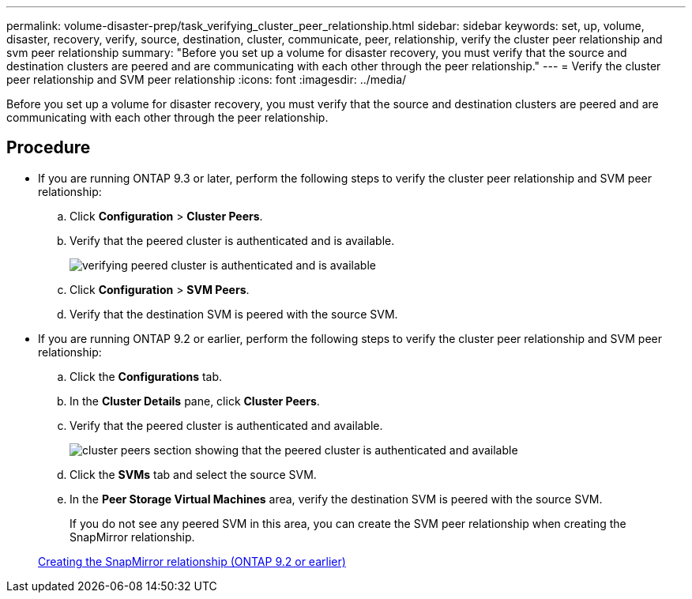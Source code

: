 ---
permalink: volume-disaster-prep/task_verifying_cluster_peer_relationship.html
sidebar: sidebar
keywords: set, up, volume, disaster, recovery, verify, source, destination, cluster, communicate, peer, relationship, verify the cluster peer relationship and svm peer relationship
summary: "Before you set up a volume for disaster recovery, you must verify that the source and destination clusters are peered and are communicating with each other through the peer relationship."
---
= Verify the cluster peer relationship and SVM peer relationship
:icons: font
:imagesdir: ../media/

[.lead]
Before you set up a volume for disaster recovery, you must verify that the source and destination clusters are peered and are communicating with each other through the peer relationship.

== Procedure

* If you are running ONTAP 9.3 or later, perform the following steps to verify the cluster peer relationship and SVM peer relationship:
 .. Click *Configuration* > *Cluster Peers*.
 .. Verify that the peered cluster is authenticated and is available.
+
image::../media/cluster_pper_930_disaster.gif[verifying  peered cluster is authenticated and is available]

 .. Click *Configuration* > *SVM Peers*.
 .. Verify that the destination SVM is peered with the source SVM.
* If you are running ONTAP 9.2 or earlier, perform the following steps to verify the cluster peer relationship and SVM peer relationship:
 .. Click the *Configurations* tab.
 .. In the *Cluster Details* pane, click *Cluster Peers*.
 .. Verify that the peered cluster is authenticated and available.
+
image::../media/cluster_peer_health_disaster.gif[cluster peers section showing that the peered cluster is authenticated and available]

 .. Click the *SVMs* tab and select the source SVM.
 .. In the *Peer Storage Virtual Machines* area, verify the destination SVM is peered with the source SVM.
+
If you do not see any peered SVM in this area, you can create the SVM peer relationship when creating the SnapMirror relationship.

+
xref:task_creating_snapmirror_relationships_92_earlier.adoc[Creating the SnapMirror relationship (ONTAP 9.2 or earlier)]
